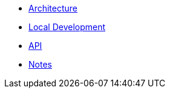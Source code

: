 * xref:architecture.adoc[Architecture]
* xref:dev.adoc[Local Development]
* xref:api.adoc[API]
* xref:notes.adoc[Notes]
